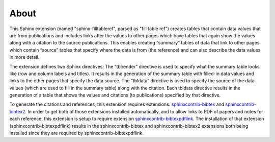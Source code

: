 About
=====


This Sphinx extension (named "sphinx-filltableref", parsed as "fill table ref") creates tables
that contain data values that are from publications and includes links after the values to other
pages which have tables that again show the values along with a citation to the source publications.
This enables creating “summary” tables of data that link to other pages which contain “source” tables
that specify where the data is from (the reference) and can also describe the data values in more detail.

The extension defines two Sphinx directives:  The “tblrender” directive is used to specify what the
summary table looks like (row and column labels and titles).  It results in the generation of the
summary table with filled-in data values and links to the other pages that specify the data source.
The “tbldata” directive is used to specify the source of the data values (which are used to fill in
the summary table) along with the citation.  Each tbldata directive results in the generation of a
table that shows the values and citations (to publications) specified by that directive.

To generate the citations and references, this extension requires extensions:
`sphinxcontrib-bibtex <http://sphinxcontrib-bibtex.readthedocs.org/en/latest/>`_ 
and `sphinxcontrib-bibtex2 <https://github.com/mcmtroffaes/sphinxcontrib-bibtex/tree/develop/sphinxcontrib/bibtex2>`_.
In order to get both of those extensions installed automatically, and to allow links to PDF of papers and notes
for each reference, this extension is setup to require extension
`sphinxcontrib-bibtexpdflink <http://sphinxcontrib-bibtexpdflink.readthedocs.org/en/latest/>`_.
The installation of that extension (sphinxcontrib-bibtexpdflink) results in the sphinxcontrib-bibtex and
sphinxcontrib-bibtex2 extensions both being installed since they are required by sphinxcontrib-bibtexpdflink.

